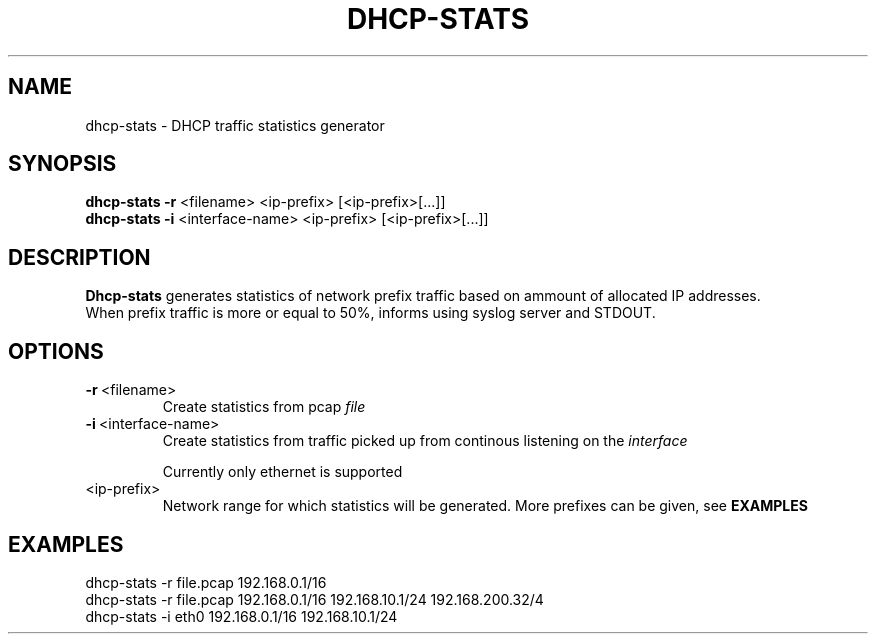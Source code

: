 .TH DHCP-STATS 1
.SH NAME
dhcp-stats \- DHCP traffic statistics generator 
.SH SYNOPSIS
.nf
\fBdhcp-stats \-r\fR <filename> <ip-prefix> [<ip-prefix>[...]]
\fBdhcp-stats \-i\fR <interface-name> <ip-prefix> [<ip-prefix>[...]]
.fi
.SH DESCRIPTION
.nf
\fBDhcp-stats\fR generates statistics of network prefix traffic based on ammount of allocated IP addresses.
When prefix traffic is more or equal to 50%, informs using syslog server and STDOUT.
.fi
.SH OPTIONS
.TP
.BR \-r\fR\ <filename>
Create statistics from pcap \fIfile\fR

.TP
.BR \-i\fR\ <interface-name>
.nf
Create statistics from traffic picked up from continous listening on the \fIinterface\fR

Currently only ethernet is supported
.fi
.TP
.nf
<ip-prefix>
Network range for which statistics will be generated. More prefixes can be given, see \fBEXAMPLES\fR
.fi
.SH EXAMPLES
.nf
dhcp-stats -r file.pcap 192.168.0.1/16
dhcp-stats -r file.pcap 192.168.0.1/16 192.168.10.1/24 192.168.200.32/4
dhcp-stats -i eth0 192.168.0.1/16 192.168.10.1/24
.fi

